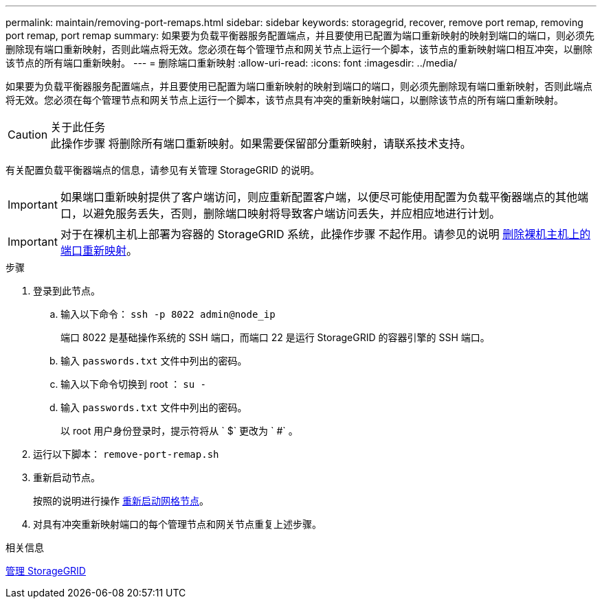 ---
permalink: maintain/removing-port-remaps.html 
sidebar: sidebar 
keywords: storagegrid, recover, remove port remap, removing port remap, port remap 
summary: 如果要为负载平衡器服务配置端点，并且要使用已配置为端口重新映射的映射到端口的端口，则必须先删除现有端口重新映射，否则此端点将无效。您必须在每个管理节点和网关节点上运行一个脚本，该节点的重新映射端口相互冲突，以删除该节点的所有端口重新映射。 
---
= 删除端口重新映射
:allow-uri-read: 
:icons: font
:imagesdir: ../media/


[role="lead"]
如果要为负载平衡器服务配置端点，并且要使用已配置为端口重新映射的映射到端口的端口，则必须先删除现有端口重新映射，否则此端点将无效。您必须在每个管理节点和网关节点上运行一个脚本，该节点具有冲突的重新映射端口，以删除该节点的所有端口重新映射。

.关于此任务

CAUTION: 此操作步骤 将删除所有端口重新映射。如果需要保留部分重新映射，请联系技术支持。

有关配置负载平衡器端点的信息，请参见有关管理 StorageGRID 的说明。


IMPORTANT: 如果端口重新映射提供了客户端访问，则应重新配置客户端，以便尽可能使用配置为负载平衡器端点的其他端口，以避免服务丢失，否则，删除端口映射将导致客户端访问丢失，并应相应地进行计划。


IMPORTANT: 对于在裸机主机上部署为容器的 StorageGRID 系统，此操作步骤 不起作用。请参见的说明 xref:removing-port-remaps-on-bare-metal-hosts.adoc[删除裸机主机上的端口重新映射]。

.步骤
. 登录到此节点。
+
.. 输入以下命令： `ssh -p 8022 admin@node_ip`
+
端口 8022 是基础操作系统的 SSH 端口，而端口 22 是运行 StorageGRID 的容器引擎的 SSH 端口。

.. 输入 `passwords.txt` 文件中列出的密码。
.. 输入以下命令切换到 root ： `su -`
.. 输入 `passwords.txt` 文件中列出的密码。
+
以 root 用户身份登录时，提示符将从 ` $` 更改为 ` #` 。



. 运行以下脚本： `remove-port-remap.sh`
. 重新启动节点。
+
按照的说明进行操作 xref:rebooting-grid-node.adoc[重新启动网格节点]。

. 对具有冲突重新映射端口的每个管理节点和网关节点重复上述步骤。


.相关信息
xref:../admin/index.adoc[管理 StorageGRID]
